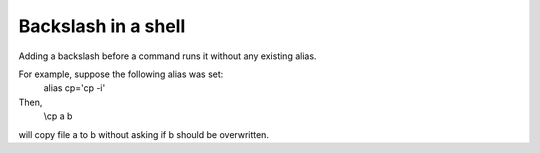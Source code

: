 Backslash in a shell
=====================

Adding a backslash before a command runs it without any existing alias.

For example, suppose the following alias was set:
     alias cp='cp -i'

Then,
     \\cp a b

will copy file a to b without asking if b should be overwritten.
